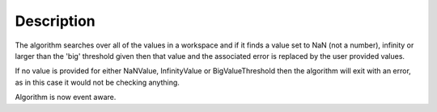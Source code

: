 .. algorithm::

.. summary::

.. alias::

.. properties::

Description
-----------

The algorithm searches over all of the values in a workspace and if it
finds a value set to NaN (not a number), infinity or larger than the
'big' threshold given then that value and the associated error is
replaced by the user provided values.

If no value is provided for either NaNValue, InfinityValue or
BigValueThreshold then the algorithm will exit with an error, as in this
case it would not be checking anything.

Algorithm is now event aware.

.. algm_categories::

